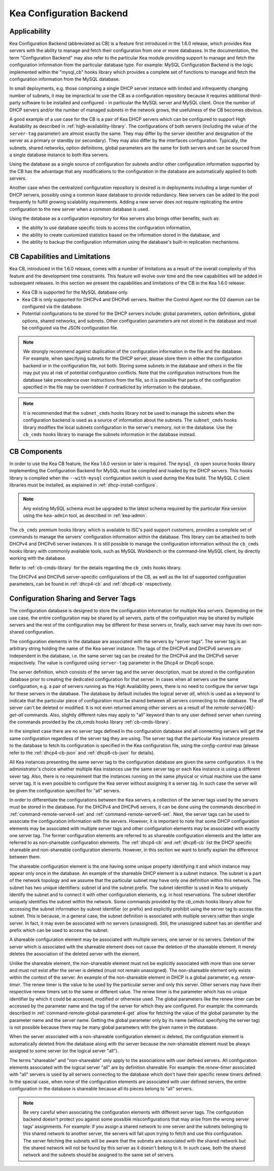 .. _config-backend:

Kea Configuration Backend
=========================

.. _cb-applicability:

Applicability
-------------

Kea Configuration Backend (abbreviated as CB) is a feature first
introduced in the 1.6.0 release, which provides Kea servers with the ability
to manage and fetch their configuration from one or more databases. In
the documentation, the term "Configuration Backend" may also refer to
the particular Kea module providing support to manage and fetch the
configuration information from the particular database type. For
example: MySQL Configuration Backend is the logic implemented within the
"mysql_cb" hooks library which provides a complete set of functions to
manage and fetch the configuration information from the MySQL database.

In small deployments, e.g. those comprising a single DHCP server
instance with limited and infrequently changing number of subnets, it
may be impractical to use the CB as a configuration repository because
it requires additional third-party software to be installed and
configured - in particular the MySQL server and MySQL client. Once the
number of DHCP servers and/or the number of managed subnets in the
network grows, the usefulness of the CB becomes obvious.

A good example of a use case for the CB is a pair of Kea DHCP servers which can be configured
to support High Availability as described in
:ref:`high-availability-library`. The configurations of both servers
(including the value of the ``server-tag`` parameter)
are almost exactly the same. They may differ by the server identifier
and designation of the server as a primary or standby (or secondary).
They may also differ by the interfaces configuration. Typically, the
subnets, shared networks, option definitions, global parameters are the
same for both servers and can be sourced from a single database instance
to both Kea servers.

Using the database as a single source of configuration for subnets
and/or other configuration information supported by the CB has the
advantage that any modifications to the configuration in the database are
automatically applied to both servers.

Another case when the centralized configuration repository is desired is
in deployments including a large number of DHCP servers, possibly
using a common lease database to provide redundancy. New servers can
be added to the pool frequently to fulfill growing scalability
requirements. Adding a new server does not require replicating the
entire configuration to the new server when a common database is used.

Using the database as a configuration repository for Kea servers also
brings other benefits, such as:

-  the ability to use database specific tools to access the configuration
   information,

-  the ability to create customized statistics based on the information
   stored in the database, and

-  the ability to backup the configuration information using the database's
   built-in replication mechanisms.

.. _cb-limitations:

CB Capabilities and Limitations
-------------------------------

Kea CB, introduced in the 1.6.0 release,
comes with a number of limitations as a result of the overall
complexity of this feature and the development time constraints. This
feature will evolve over time and the new capabilities will be added in
subsequent releases. In this section we present the capabilities and limitations of the
CB in the Kea 1.6.0 release:

-  Kea CB is supported for the MySQL database only.

-  Kea CB is only supported for DHCPv4 and DHCPv6 servers. Neither the
   Control Agent nor the D2 daemon can be configured via the database.

-  Potential configurations to be stored for the DHCP servers include: global
   parameters, option definitions, global options, shared networks, and
   subnets. Other configuration parameters are not stored in the
   database and must be configured via the JSON
   configuration file.

..

.. note::

   We strongly recommend against duplication of the configuration information
   in the file and the database. For example, when specifying subnets
   for the DHCP server, please store them in either the configuration backend
   or in the configuration file, not both. Storing some
   subnets in the database and others in the file may put you at risk of
   potential configuration conflicts. Note that the configuration instructions from
   the database take precedence over instructions from the file,
   so it is possible that parts of the configuration specified in the
   file may be overridden if contradicted by information in the database.

.. note::

   It is recommended that the ``subnet_cmds`` hooks library not be used to
   manage the subnets when the configuration backend is used as a source
   of information about the subnets. The ``subnet_cmds`` hooks library
   modifies the local subnets configuration in the server's memory,
   not in the database. Use the ``cb_cmds`` hooks library to manage the
   subnets information in the database instead.

CB Components
-------------

In order to use the Kea CB feature, the Kea 1.6.0 version or later is
required. The ``mysql_cb`` open source hooks library implementing the
Configuration Backend for MySQL must be compiled and loaded by the DHCP
servers. This hooks library is compiled when the ``--with-mysql``
configuration switch is used during the Kea build. The MySQL C client
libraries must be installed, as explained in
:ref:`dhcp-install-configure`.

.. note::

   Any existing MySQL schema must be upgraded to the latest schema
   required by the particular Kea version using the ``kea-admin`` tool,
   as described in :ref:`kea-admin`.

The ``cb_cmds`` premium hooks library, which is available to ISC's paid support
customers, provides a complete set of commands to manage the
servers' configuration information within the database. This library can
be attached to both DHCPv4 and DHCPv6 server instances. It is still
possible to manage the configuration information without the ``cb_cmds``
hooks library with commonly available tools, such as MySQL Workbench or
the command-line MySQL client, by directly working with the database.

Refer to :ref:`cb-cmds-library` for the details regarding the
``cb_cmds`` hooks library.

The DHCPv4 and DHCPv6 server-specific configurations of the CB, as well as
the list of supported configuration parameters, can be found in
:ref:`dhcp4-cb` and :ref:`dhcp6-cb` respectively.

.. _cb-sharing:

Configuration Sharing and Server Tags
-------------------------------------


The configuration database is designed to store the configuration information
for multiple Kea servers. Depending on the use case, the entire configuration
may be shared by all servers, parts of the configuration may be shared by
multiple servers and the rest of the configuration may be different for these
servers or, finally, each server may have its own non-shared configuration.

The configuration elements in the database are associated with the servers
by "server tags". The server tag is an arbitrary string holding the name
of the Kea server instance. The tags of the DHCPv4 and DHCPv6 servers are
independent in the database, i.e. the same server tag can be created for
the DHCPv4 and the DHCPv6 server respectively. The value is configured
using ``server-tag`` parameter in the Dhcp4 or Dhcp6 scope.

The server definition, which consists of the server tag and the server
description, must be stored in the configuration database prior to creating
the dedicated configuration for that server. In cases when all servers use
the same configuration, e.g. a pair of servers running as the High Availability
peers, there is no need to configure the server tags for these
servers in the database. The database by default includes the logical
server `all`, which is used as a keyword to indicate that
the particular piece of configuration must be shared between all servers
connecting to the database. The `all` server can't be
deleted or modified. It is not even returned among other servers
as a result of the `remote-server[46]-get-all`
commands. Also, slightly different rules may apply to "all" keyword
than to any user defined server when running the commands provided by
the `cb_cmds` hooks library :ref:`cb-cmds-library`.

In the simplest case there are no server tags defined in the configuration
database and all connecting servers will get the same configuration
regardless of the server tag they are using. The server tag that the
particular Kea instance presents to the database to fetch its configuration
is specified in the Kea configuration file, using the
`config-control` map (please refer to the :ref:`dhcp4-cb-json` and
:ref:`dhcp6-cb-json` for details).

All Kea instances presenting the same server tag to the configuration database
are given the same configuration. It is the administrator's choice whether
multiple Kea instances use the same server tag or each Kea instance is using
a different sever tag. Also, there is no requirement that the instances
running on the same physical or virtual machine use the same server tag. It is
even possible to configure the Kea server without assigning it a server tag.
In such case the server will be given the configuration specified for "all"
servers.

In order to differentiate the configurations between the Kea servers, a
collection of the server tags used by the servers must be stored in the
database. For the DHCPv4 and DHCPv6 servers, it can be done using the
commands described in :ref:`command-remote-server4-set` and
:ref:`command-remote-server6-set`. Next, the
server tags can be used to associate the configuration information with
the servers. However, it is important to note that some DHCP
configuration elements may be associated with multiple server tags and
other configuration elements may be associated with exactly one
server tag. The former configuration elements are referred to as
shareable configuration elements and the latter are referred to as
non-shareable configuration elements. The :ref:`dhcp4-cb`
and :ref:`dhcp6-cb` list the DHCP specific shareable and
non-shareable configuration elements. However, in this section we
want to briefly explain the difference between them.

The shareable configuration element is the one having some unique
property identifying it and which instance may appear only once in
the database. An example of the shareable DHCP element is a subnet
instance. The subnet is a part of the network topology and we assume
that the particular subnet may have only one definition within this
network. The subnet has two unique identifiers: subnet id and the
subnet prefix. The subnet identifier is used in Kea to uniquely
identify the subnet and to connect it with other configuration elements,
e.g. in host reservations. The subnet identifier uniquely identifies
the subnet within the network. Some commands provided by the
`cb_cmds` hooks library allow for accessing the subnet
information by subnet identifier (or prefix) and explicitly prohibit
using the server tag to access the subnet. This is because, in a
general case, the subnet definition is associated with multiple servers
rather than single server. In fact, it may even be associated
with no servers (unassigned). Still, the unassigned subnet has an
identifier and prefix which can be used to access the subnet.

A shareable configuration element may be associated with multiple
servers, one server or no servers. Deletion of the server which is
associated with the shareable element does not cause the deletion of
the shareable element. It merely deletes the association of the
deleted server with the element.

Unlike the shareable element, the non-shareable element must not be
explicitly associated with more than one server and must not exist
after the server is deleted (must not remain unassigned). The
non-shareable element only exists within the context of the server.
An example of the non-shareable element in DHCP is a global
parameter, e.g. `renew-timer`. The renew timer
is the value to be used by the particular server and only this
server. Other servers may have their respective renew timers
set to the same or different value. The renew timer is the
parameter which has no unique identifier by which it could be
accessed, modified or otherwise used. The global parameters like
the renew timer can be accessed by the parameter name and the
tag of the server for which they are configured. For example:
the commands described in :ref:`command-remote-global-parameter4-get` allow for
fetching the value of the global parameter by the parameter name and
the server name. Getting the global parameter only by its name (without
specifying the server tag) is not possible because there may be many
global parameters with the given name in the database.

When the server associated with a non-shareable configuration element
is deleted, the configuration element is automatically deleted from
the database along with the server because the non-shareable element
must be always assigned to some server (or the logical server "all").

The terms "shareable" and "non-shareable" only apply to the associations
with user defined servers. All configuration elements associated with
the logical server "all" are by definition shareable. For example: the
`renew-timer` associated with "all" servers is used
by all servers connecting to the database which don't have their specific
renew timers defined. In the special case, when none of the configuration
elements are associated with user defined servers, the entire
configuration in the database is shareable because all its pieces
belong to "all" servers.

.. note::
   Be very careful when associating the configuration elements with
   different server tags. The configuration backend doesn't protect you
   against some possible misconfigurations that may arise from the
   wrong server tags' assignments. For example: if you assign a shared
   network to one server and the subnets belonging to this shared network
   to another server, the servers will fail upon trying to fetch and
   use this configuration. The server fetching the subnets will be
   aware that the subnets are associated with the shared network but
   the shared network will not be found by this server as it doesn't
   belong to it. In such case, both the shared network and the subnets
   should be assigned to the same set of servers.
